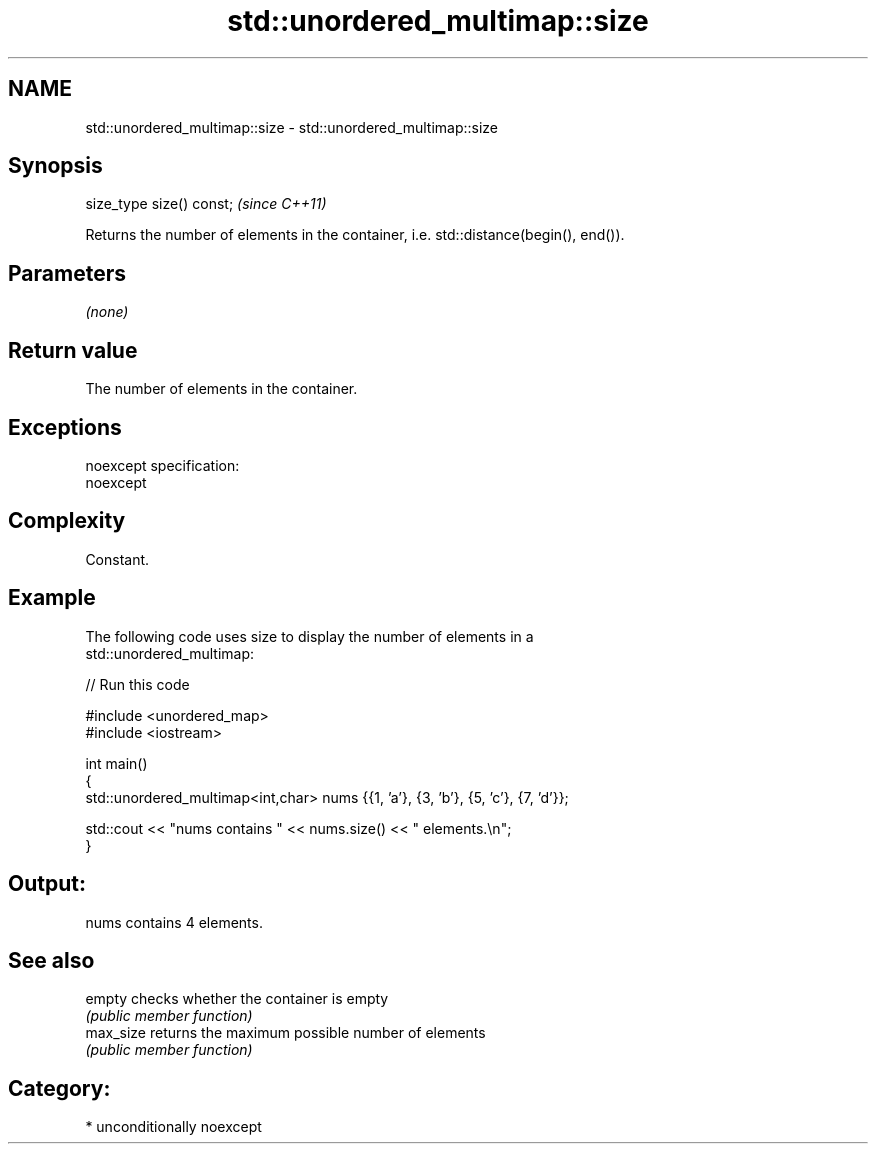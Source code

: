 .TH std::unordered_multimap::size 3 "Apr  2 2017" "2.1 | http://cppreference.com" "C++ Standard Libary"
.SH NAME
std::unordered_multimap::size \- std::unordered_multimap::size

.SH Synopsis
   size_type size() const;  \fI(since C++11)\fP

   Returns the number of elements in the container, i.e. std::distance(begin(), end()).

.SH Parameters

   \fI(none)\fP

.SH Return value

   The number of elements in the container.

.SH Exceptions

   noexcept specification:
   noexcept

.SH Complexity

   Constant.

.SH Example

   The following code uses size to display the number of elements in a
   std::unordered_multimap:

   
// Run this code

 #include <unordered_map>
 #include <iostream>

 int main()
 {
     std::unordered_multimap<int,char> nums {{1, 'a'}, {3, 'b'}, {5, 'c'}, {7, 'd'}};

     std::cout << "nums contains " << nums.size() << " elements.\\n";
 }

.SH Output:

 nums contains 4 elements.

.SH See also

   empty    checks whether the container is empty
            \fI(public member function)\fP
   max_size returns the maximum possible number of elements
            \fI(public member function)\fP

.SH Category:

     * unconditionally noexcept
